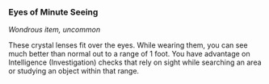 *** Eyes of Minute Seeing
:PROPERTIES:
:CUSTOM_ID: eyes-of-minute-seeing
:END:
/Wondrous item, uncommon/

These crystal lenses fit over the eyes. While wearing them, you can see
much better than normal out to a range of 1 foot. You have advantage on
Intelligence (Investigation) checks that rely on sight while searching
an area or studying an object within that range.
